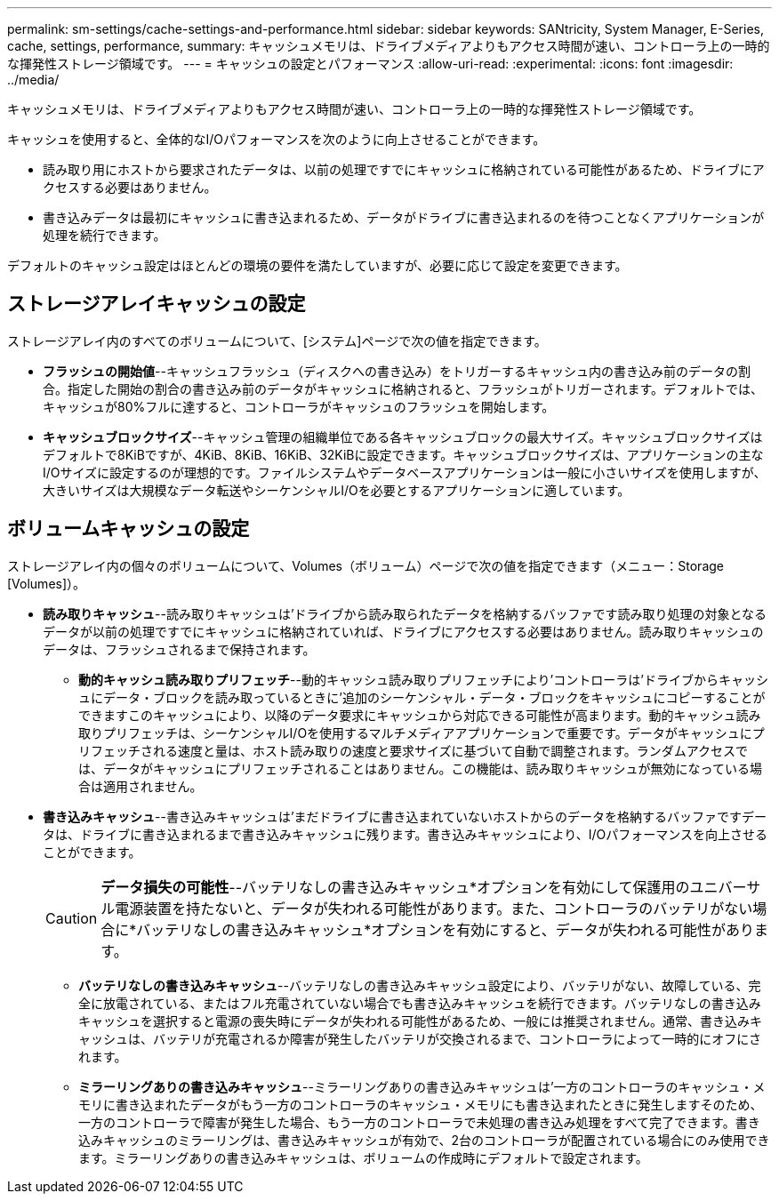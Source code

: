 ---
permalink: sm-settings/cache-settings-and-performance.html 
sidebar: sidebar 
keywords: SANtricity, System Manager, E-Series, cache, settings, performance, 
summary: キャッシュメモリは、ドライブメディアよりもアクセス時間が速い、コントローラ上の一時的な揮発性ストレージ領域です。 
---
= キャッシュの設定とパフォーマンス
:allow-uri-read: 
:experimental: 
:icons: font
:imagesdir: ../media/


[role="lead"]
キャッシュメモリは、ドライブメディアよりもアクセス時間が速い、コントローラ上の一時的な揮発性ストレージ領域です。

キャッシュを使用すると、全体的なI/Oパフォーマンスを次のように向上させることができます。

* 読み取り用にホストから要求されたデータは、以前の処理ですでにキャッシュに格納されている可能性があるため、ドライブにアクセスする必要はありません。
* 書き込みデータは最初にキャッシュに書き込まれるため、データがドライブに書き込まれるのを待つことなくアプリケーションが処理を続行できます。


デフォルトのキャッシュ設定はほとんどの環境の要件を満たしていますが、必要に応じて設定を変更できます。



== ストレージアレイキャッシュの設定

ストレージアレイ内のすべてのボリュームについて、[システム]ページで次の値を指定できます。

* *フラッシュの開始値*--キャッシュフラッシュ（ディスクへの書き込み）をトリガーするキャッシュ内の書き込み前のデータの割合。指定した開始の割合の書き込み前のデータがキャッシュに格納されると、フラッシュがトリガーされます。デフォルトでは、キャッシュが80%フルに達すると、コントローラがキャッシュのフラッシュを開始します。
* *キャッシュブロックサイズ*--キャッシュ管理の組織単位である各キャッシュブロックの最大サイズ。キャッシュブロックサイズはデフォルトで8KiBですが、4KiB、8KiB、16KiB、32KiBに設定できます。キャッシュブロックサイズは、アプリケーションの主なI/Oサイズに設定するのが理想的です。ファイルシステムやデータベースアプリケーションは一般に小さいサイズを使用しますが、大きいサイズは大規模なデータ転送やシーケンシャルI/Oを必要とするアプリケーションに適しています。




== ボリュームキャッシュの設定

ストレージアレイ内の個々のボリュームについて、Volumes（ボリューム）ページで次の値を指定できます（メニュー：Storage [Volumes]）。

* *読み取りキャッシュ*--読み取りキャッシュは'ドライブから読み取られたデータを格納するバッファです読み取り処理の対象となるデータが以前の処理ですでにキャッシュに格納されていれば、ドライブにアクセスする必要はありません。読み取りキャッシュのデータは、フラッシュされるまで保持されます。
+
** *動的キャッシュ読み取りプリフェッチ*--動的キャッシュ読み取りプリフェッチにより'コントローラは'ドライブからキャッシュにデータ・ブロックを読み取っているときに'追加のシーケンシャル・データ・ブロックをキャッシュにコピーすることができますこのキャッシュにより、以降のデータ要求にキャッシュから対応できる可能性が高まります。動的キャッシュ読み取りプリフェッチは、シーケンシャルI/Oを使用するマルチメディアアプリケーションで重要です。データがキャッシュにプリフェッチされる速度と量は、ホスト読み取りの速度と要求サイズに基づいて自動で調整されます。ランダムアクセスでは、データがキャッシュにプリフェッチされることはありません。この機能は、読み取りキャッシュが無効になっている場合は適用されません。


* *書き込みキャッシュ*--書き込みキャッシュは'まだドライブに書き込まれていないホストからのデータを格納するバッファですデータは、ドライブに書き込まれるまで書き込みキャッシュに残ります。書き込みキャッシュにより、I/Oパフォーマンスを向上させることができます。
+
[CAUTION]
====
*データ損失の可能性*--バッテリなしの書き込みキャッシュ*オプションを有効にして保護用のユニバーサル電源装置を持たないと、データが失われる可能性があります。また、コントローラのバッテリがない場合に*バッテリなしの書き込みキャッシュ*オプションを有効にすると、データが失われる可能性があります。

====
+
** *バッテリなしの書き込みキャッシュ*--バッテリなしの書き込みキャッシュ設定により、バッテリがない、故障している、完全に放電されている、またはフル充電されていない場合でも書き込みキャッシュを続行できます。バッテリなしの書き込みキャッシュを選択すると電源の喪失時にデータが失われる可能性があるため、一般には推奨されません。通常、書き込みキャッシュは、バッテリが充電されるか障害が発生したバッテリが交換されるまで、コントローラによって一時的にオフにされます。
** *ミラーリングありの書き込みキャッシュ*--ミラーリングありの書き込みキャッシュは'一方のコントローラのキャッシュ・メモリに書き込まれたデータがもう一方のコントローラのキャッシュ・メモリにも書き込まれたときに発生しますそのため、一方のコントローラで障害が発生した場合、もう一方のコントローラで未処理の書き込み処理をすべて完了できます。書き込みキャッシュのミラーリングは、書き込みキャッシュが有効で、2台のコントローラが配置されている場合にのみ使用できます。ミラーリングありの書き込みキャッシュは、ボリュームの作成時にデフォルトで設定されます。



